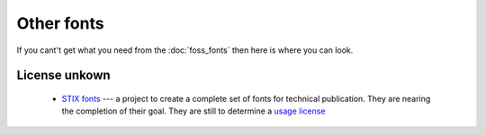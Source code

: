 
.. _../pages/guide/other_fonts#other_fonts:

Other fonts
***********

If you cant't get what you need from the :doc:`foss_fonts` then here is where you can look.

.. _../pages/guide/other_fonts#license_unkown:

License unkown
==============

  * `STIX fonts <http://www.stixfonts.org>`_ --- a project to create a complete set of fonts for technical publication.  They are nearing the completion of their goal.  They are still to determine a `usage license <http://www.stixfonts.org/user_license.html>`_

